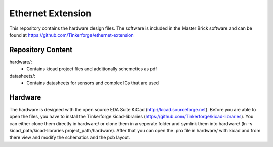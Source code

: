Ethernet Extension
==================

This repository contains the hardware design files. 
The software is included in the Master Brick software
and can be found at https://github.com/Tinkerforge/ethernet-extension

Repository Content
------------------

hardware/:
 * Contains kicad project files and additionally schemetics as pdf

datasheets/:
 * Contains datasheets for sensors and complex ICs that are used

Hardware
--------

The hardware is designed with the open source EDA Suite KiCad
(http://kicad.sourceforge.net). Before you are able to open the files,
you have to install the Tinkerforge kicad-libraries
(https://github.com/Tinkerforge/kicad-libraries). You can either clone
them directly in hardware/ or clone them in a seperate folder and
symlink them into hardware/
(ln -s kicad_path/kicad-libraries project_path/hardware). After that you 
can open the .pro file in hardware/ with kicad and from there view and 
modify the schematics and the pcb layout.
